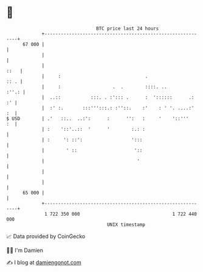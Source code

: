 * 👋

#+begin_example
                                    BTC price last 24 hours                    
                +------------------------------------------------------------+ 
         67 000 |                                                            | 
                |                                                            | 
                |                                                       ::   | 
                |     :                               .                 :: . | 
                |     :                   .  .        ::::. ..         :''.: | 
                |  ..::           :::. . :'::: .      :  '::::::      .:  :' | 
                |  :' :.       :::''':::.: :''::.    :'    : ' '. ....:'  :  | 
   $ USD        | .'   ::..  ..:':      :      '':   :     '    '::'''    :  | 
                | :    '::'..::  '      '        :.: :                       | 
                | :     ': ::':                  ':::                        | 
                |        ' ::                     '::                        | 
                |                                  '                         | 
                |                                                            | 
                |                                                            | 
         65 000 |                                                            | 
                +------------------------------------------------------------+ 
                 1 722 350 000                                  1 722 440 000  
                                        UNIX timestamp                         
#+end_example
📈 Data provided by CoinGecko

🧑‍💻 I'm Damien

✍️ I blog at [[https://www.damiengonot.com][damiengonot.com]]
